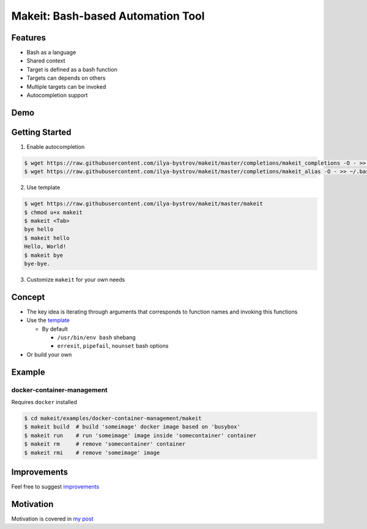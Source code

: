 ##################################
Makeit: Bash-based Automation Tool
##################################

Features
========

* Bash as a language
* Shared context
* Target is defined as a bash function
* Targets can depends on others
* Multiple targets can be invoked
* Autocompletion support

Demo
====

.. raw:: html

   <embed>
   <a href="https://asciinema.org/a/Nvx7QOvUyMnZc8MVfKk2xETnj" target="_blank"><img src="https://asciinema.org/a/Nvx7QOvUyMnZc8MVfKk2xETnj.svg" /></a>
   <embed>

Getting Started
===============

1. Enable autocompletion 

.. code-block:: bash

  $ wget https://raw.githubusercontent.com/ilya-bystrov/makeit/master/completions/makeit_completions -O - >> ~/.bash_completion
  $ wget https://raw.githubusercontent.com/ilya-bystrov/makeit/master/completions/makeit_alias -O - >> ~/.bash_completion


2. Use template

.. code-block:: bash

  $ wget https://raw.githubusercontent.com/ilya-bystrov/makeit/master/makeit
  $ chmod u+x makeit
  $ makeit <Tab>
  bye hello
  $ makeit hello
  Hello, World!
  $ makeit bye
  bye-bye.

3. Customize ``makeit`` for your own needs

Concept
=======

* The key idea is iterating through arguments that corresponds to function names and invoking this functions
* Use the `template <https://raw.githubusercontent.com/ilya-bystrov/makeit/master/makeit>`_

  + By default
  
    - ``/usr/bin/env bash`` shebang
    - ``errexit``, ``pipefail``, ``nounset`` bash options
    
* Or build your own

Example
=======

docker-container-management
---------------------------

Requires ``docker`` installed

.. code-block:: bash

  $ cd makeit/examples/docker-container-management/makeit
  $ makeit build  # build 'someimage' docker image based on 'busybox'
  $ makeit run    # run 'someimage' image inside 'somecontainer' container 
  $ makeit rm     # remove 'somecontainer' container 
  $ makeit rmi    # remove 'someimage' image 

Improvements
============

Feel free to suggest `improvements <https://github.com/ilya-bystrov/makeit/issues>`_

Motivation
==========

Motivation is covered in `my post <https://ilya-bystrov.github.io/posts/makeit/makeit%3D.html#motivation>`_
